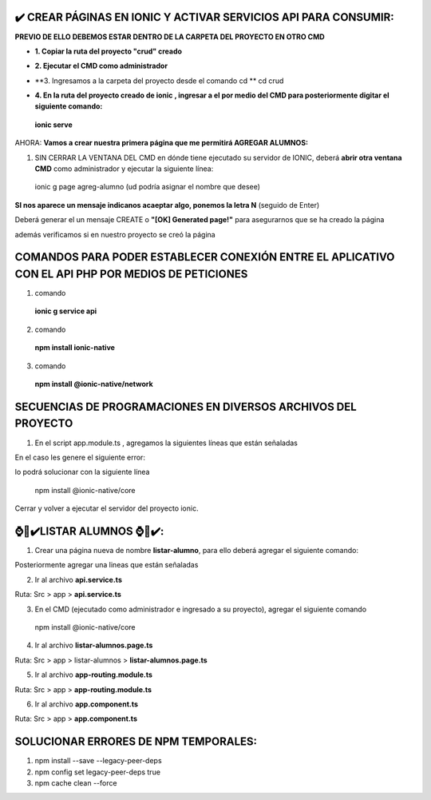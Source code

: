 ✔️​ CREAR PÁGINAS EN IONIC Y ACTIVAR SERVICIOS API PARA CONSUMIR:
===================================================================

**PREVIO DE ELLO DEBEMOS ESTAR DENTRO DE LA CARPETA DEL PROYECTO EN OTRO CMD**

- **1. Copiar la ruta del proyecto "crud" creado**

.. image:: img/ruta_crud_proyecto.png

- **2. Ejecutar el CMD como administrador**

.. image:: img/cmd_administrador.png

- **3. Ingresamos a la carpeta del proyecto desde el comando cd **
  cd crud

.. image:: img/ingresamos_cd_crud.png

- **4. En la ruta del proyecto creado de ionic , ingresar a el por medio del CMD para posteriormente digitar el siguiente comando:**

 **ionic serve**

AHORA: **Vamos a crear nuestra primera página que me permitirá AGREGAR ALUMNOS:**

1. SIN CERRAR LA VENTANA DEL CMD en dónde tiene ejecutado su servidor de IONIC, deberá **abrir otra ventana CMD** como administrador y ejecutar la siguiente línea:

  ionic g page agreg-alumno (ud podría asignar el nombre que desee)

.. image:: img/ingresamos_crud_page.png

**SI nos aparece un mensaje indicanos acaeptar algo, ponemos la letra N** (seguido de Enter)

Deberá generar el un mensaje CREATE o **"[OK] Generated page!"** para asegurarnos que se ha creado la página

.. image:: img/pag_creada.png

además verificamos si en nuestro proyecto se creó la página

.. image:: img/pag_creada_verfi_proyecto.png


COMANDOS PARA PODER ESTABLECER CONEXIÓN ENTRE EL APLICATIVO CON EL API PHP POR MEDIOS DE PETICIONES
====================================================================================================

1. comando

  **ionic g service api**

.. image:: img/ionic-server.png

2. comando

  **npm install ionic-native**

.. image:: img/ionic_native.png

3. comando

  **npm install @ionic-native/network**

.. image:: img/native_network.png


SECUENCIAS DE PROGRAMACIONES EN DIVERSOS ARCHIVOS DEL PROYECTO
=================================================================

1. En el script app.module.ts , agregamos la siguientes líneas que están señaladas

.. image:: img/proyecto_appmodule1.png

.. image:: img/proyecto_appmodule2.png


En el caso les genere el siguiente error:

.. image:: img/error_ionicnative.png

lo podrá solucionar con la siguiente línea

 npm install @ionic-native/core

.. image:: img/sol_error_ionicnative.png

Cerrar y volver a ejecutar el servidor del proyecto ionic.

⌚​🤖​✔️​LISTAR ALUMNOS ⌚​🤖​✔️​:
==============================================
1. Crear una página nueva de nombre **listar-alumno**, para ello deberá agregar el siguiente comando:

.. code:: python
  ionic g page listar-alumno

Posteriormente agregar una lineas que están señaladas

2. Ir al archivo **api.service.ts**

Ruta: Src > app > **api.service.ts**

.. image:: img/apiservice.png

3. En el CMD (ejecutado como administrador e ingresado a su proyecto), agregar el siguiente comando

 npm install @ionic-native/core

.. image:: img/sol_error_ionicnative.png

4. Ir al archivo **listar-alumnos.page.ts**

Ruta: Src > app > listar-alumnos > **listar-alumnos.page.ts**

.. image:: img/listar-alumnos1.png

.. image:: img/listar-alumnos2.png

5. Ir al archivo **app-routing.module.ts**

Ruta: Src > app > **app-routing.module.ts**

.. image:: img/approutingmodule.png

6. Ir al archivo **app.component.ts**

Ruta: Src > app > **app.component.ts**

.. image:: img/appcomponentes.png



SOLUCIONAR ERRORES DE NPM TEMPORALES:
==============================================
1. npm install --save --legacy-peer-deps
2. npm config set legacy-peer-deps true
3. npm cache clean --force

